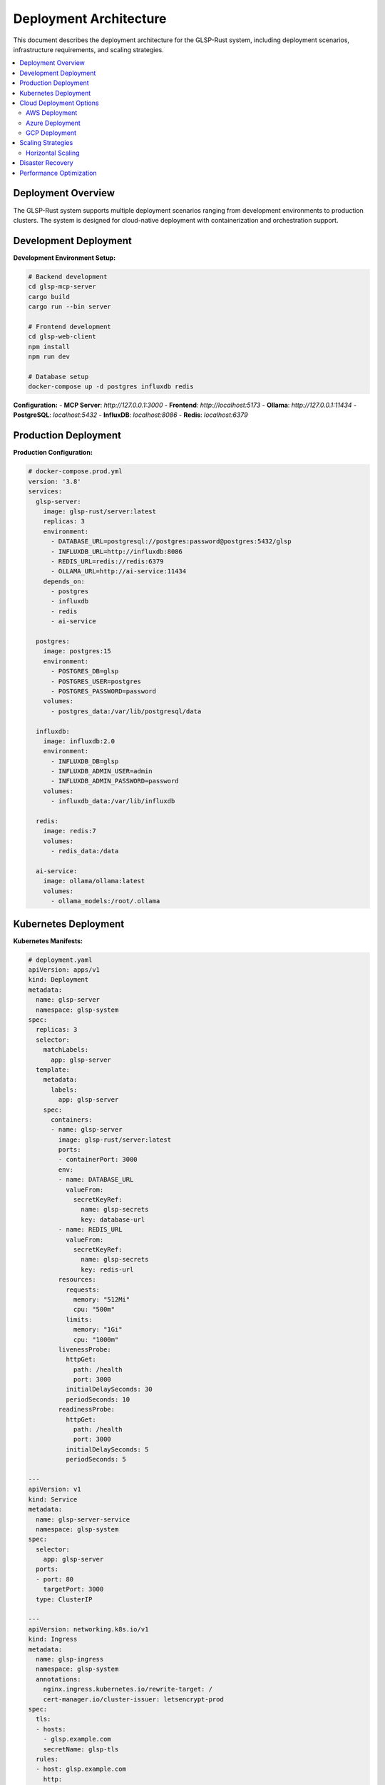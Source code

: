 Deployment Architecture
======================

This document describes the deployment architecture for the GLSP-Rust system, including deployment scenarios, infrastructure requirements, and scaling strategies.

.. contents::
   :local:
   :depth: 2

Deployment Overview
-------------------

The GLSP-Rust system supports multiple deployment scenarios ranging from development environments to production clusters. The system is designed for cloud-native deployment with containerization and orchestration support.

Development Deployment
----------------------

.. uml::
   :caption: Development Environment Deployment

   @startuml
   !theme plain
   
   node "Developer Machine" {
       component "Development Environment" {
           [Ollama LLM] as ollama_dev
           [GLSP-MCP Server] as glsp_dev
           [Web Frontend] as web_dev
           [PostgreSQL Dev] as pg_dev
           [InfluxDB Dev] as influx_dev
           [Redis Dev] as redis_dev
           [IDE/Editor] as ide
       }
   }
   
   node "Local Network" {
       [Network Router] as router
       [DNS Server] as dns
   }
   
   cloud "External Services" {
       [GitHub Repository] as github
       [Package Registries] as packages
       [Model Repositories] as models
   }
   
   ' Development connections
   ide --> glsp_dev : Development
   glsp_dev --> ollama_dev : AI Processing
   glsp_dev --> web_dev : Frontend Serving
   glsp_dev --> pg_dev : Data Storage
   glsp_dev --> influx_dev : Time-Series Data
   glsp_dev --> redis_dev : Caching
   
   ' Network connections
   router --> dns : Name Resolution
   router --> github : Source Code
   router --> packages : Dependencies
   router --> models : AI Models
   
   ' Development workflow
   ide --> github : Version Control
   glsp_dev --> packages : Runtime Dependencies
   ollama_dev --> models : Model Download
   
   @enduml

**Development Environment Setup:**

.. code-block:: bash

   # Backend development
   cd glsp-mcp-server
   cargo build
   cargo run --bin server

   # Frontend development
   cd glsp-web-client
   npm install
   npm run dev

   # Database setup
   docker-compose up -d postgres influxdb redis

**Configuration:**
- **MCP Server**: `http://127.0.0.1:3000`
- **Frontend**: `http://localhost:5173`
- **Ollama**: `http://127.0.0.1:11434`
- **PostgreSQL**: `localhost:5432`
- **InfluxDB**: `localhost:8086`
- **Redis**: `localhost:6379`

Production Deployment
---------------------

.. uml::
   :caption: Production Environment Deployment

   @startuml
   !theme plain
   
   cloud "Internet" {
       [External Users] as users
       [AI Agents] as ai_agents
       [API Clients] as api_clients
   }
   
   node "Load Balancer Tier" {
       [Application Load Balancer] as alb
       [SSL Termination] as ssl
       [WAF] as waf
   }
   
   node "Application Tier" {
       [GLSP-MCP Server 1] as glsp1
       [GLSP-MCP Server 2] as glsp2
       [GLSP-MCP Server 3] as glsp3
       [AI Service] as ai_service
       [WASM Registry] as wasm_registry
   }
   
   node "Web Tier" {
       [CDN] as cdn
       [Static Assets] as static
       [Frontend Bundle] as frontend
   }
   
   node "Database Tier" {
       [PostgreSQL Master] as pg_master
       [PostgreSQL Replica 1] as pg_replica1
       [PostgreSQL Replica 2] as pg_replica2
       [InfluxDB Cluster] as influx_cluster
       [Redis Cluster] as redis_cluster
   }
   
   node "Monitoring Tier" {
       [Prometheus] as prometheus
       [Grafana] as grafana
       [AlertManager] as alertmanager
       [Log Aggregator] as logs
   }
   
   node "Security Tier" {
       [Certificate Manager] as cert_mgr
       [Secret Manager] as secret_mgr
       [Backup Service] as backup
   }
   
   ' External connections
   users --> waf
   ai_agents --> waf
   api_clients --> waf
   
   ' Load balancer tier
   waf --> ssl
   ssl --> alb
   
   ' Application tier
   alb --> glsp1
   alb --> glsp2
   alb --> glsp3
   glsp1 --> ai_service
   glsp2 --> ai_service
   glsp3 --> ai_service
   glsp1 --> wasm_registry
   glsp2 --> wasm_registry
   glsp3 --> wasm_registry
   
   ' Web tier
   cdn --> static
   static --> frontend
   
   ' Database tier
   glsp1 --> pg_master
   glsp2 --> pg_master
   glsp3 --> pg_master
   pg_master --> pg_replica1
   pg_master --> pg_replica2
   glsp1 --> influx_cluster
   glsp2 --> influx_cluster
   glsp3 --> influx_cluster
   glsp1 --> redis_cluster
   glsp2 --> redis_cluster
   glsp3 --> redis_cluster
   
   ' Monitoring tier
   prometheus --> glsp1
   prometheus --> glsp2
   prometheus --> glsp3
   prometheus --> pg_master
   prometheus --> influx_cluster
   prometheus --> redis_cluster
   grafana --> prometheus
   alertmanager --> prometheus
   logs --> glsp1
   logs --> glsp2
   logs --> glsp3
   
   ' Security tier
   cert_mgr --> ssl
   secret_mgr --> glsp1
   secret_mgr --> glsp2
   secret_mgr --> glsp3
   backup --> pg_master
   backup --> influx_cluster
   backup --> redis_cluster
   
   @enduml

**Production Configuration:**

.. code-block:: yaml

   # docker-compose.prod.yml
   version: '3.8'
   services:
     glsp-server:
       image: glsp-rust/server:latest
       replicas: 3
       environment:
         - DATABASE_URL=postgresql://postgres:password@postgres:5432/glsp
         - INFLUXDB_URL=http://influxdb:8086
         - REDIS_URL=redis://redis:6379
         - OLLAMA_URL=http://ai-service:11434
       depends_on:
         - postgres
         - influxdb
         - redis
         - ai-service
       
     postgres:
       image: postgres:15
       environment:
         - POSTGRES_DB=glsp
         - POSTGRES_USER=postgres
         - POSTGRES_PASSWORD=password
       volumes:
         - postgres_data:/var/lib/postgresql/data
       
     influxdb:
       image: influxdb:2.0
       environment:
         - INFLUXDB_DB=glsp
         - INFLUXDB_ADMIN_USER=admin
         - INFLUXDB_ADMIN_PASSWORD=password
       volumes:
         - influxdb_data:/var/lib/influxdb
         
     redis:
       image: redis:7
       volumes:
         - redis_data:/data
         
     ai-service:
       image: ollama/ollama:latest
       volumes:
         - ollama_models:/root/.ollama

Kubernetes Deployment
----------------------

.. uml::
   :caption: Kubernetes Deployment Architecture

   @startuml
   !theme plain
   
   package "Kubernetes Cluster" {
       package "Namespace: glsp-system" {
           [Ingress Controller] as ingress
           [Service Mesh] as mesh
           
           package "Application Pods" {
               [GLSP Server Pod 1] as pod1
               [GLSP Server Pod 2] as pod2
               [GLSP Server Pod 3] as pod3
               [AI Service Pod] as ai_pod
               [WASM Registry Pod] as wasm_pod
           }
           
           package "Database Pods" {
               [PostgreSQL Pod] as pg_pod
               [InfluxDB Pod] as influx_pod
               [Redis Pod] as redis_pod
           }
           
           package "Monitoring Pods" {
               [Prometheus Pod] as prom_pod
               [Grafana Pod] as grafana_pod
               [AlertManager Pod] as alert_pod
           }
           
           package "Storage" {
               [Persistent Volume 1] as pv1
               [Persistent Volume 2] as pv2
               [Persistent Volume 3] as pv3
               [ConfigMaps] as config
               [Secrets] as secrets
           }
       }
   }
   
   cloud "External Traffic" {
       [Users] as users
       [AI Agents] as agents
   }
   
   ' External connections
   users --> ingress
   agents --> ingress
   
   ' Ingress to services
   ingress --> mesh
   mesh --> pod1
   mesh --> pod2
   mesh --> pod3
   
   ' Application to services
   pod1 --> ai_pod
   pod2 --> ai_pod
   pod3 --> ai_pod
   pod1 --> wasm_pod
   pod2 --> wasm_pod
   pod3 --> wasm_pod
   
   ' Database connections
   pod1 --> pg_pod
   pod2 --> pg_pod
   pod3 --> pg_pod
   pod1 --> influx_pod
   pod2 --> influx_pod
   pod3 --> influx_pod
   pod1 --> redis_pod
   pod2 --> redis_pod
   pod3 --> redis_pod
   
   ' Monitoring connections
   prom_pod --> pod1
   prom_pod --> pod2
   prom_pod --> pod3
   prom_pod --> pg_pod
   prom_pod --> influx_pod
   prom_pod --> redis_pod
   grafana_pod --> prom_pod
   alert_pod --> prom_pod
   
   ' Storage connections
   pg_pod --> pv1
   influx_pod --> pv2
   redis_pod --> pv3
   pod1 --> config
   pod2 --> config
   pod3 --> config
   pod1 --> secrets
   pod2 --> secrets
   pod3 --> secrets
   
   @enduml

**Kubernetes Manifests:**

.. code-block:: yaml

   # deployment.yaml
   apiVersion: apps/v1
   kind: Deployment
   metadata:
     name: glsp-server
     namespace: glsp-system
   spec:
     replicas: 3
     selector:
       matchLabels:
         app: glsp-server
     template:
       metadata:
         labels:
           app: glsp-server
       spec:
         containers:
         - name: glsp-server
           image: glsp-rust/server:latest
           ports:
           - containerPort: 3000
           env:
           - name: DATABASE_URL
             valueFrom:
               secretKeyRef:
                 name: glsp-secrets
                 key: database-url
           - name: REDIS_URL
             valueFrom:
               secretKeyRef:
                 name: glsp-secrets
                 key: redis-url
           resources:
             requests:
               memory: "512Mi"
               cpu: "500m"
             limits:
               memory: "1Gi"
               cpu: "1000m"
           livenessProbe:
             httpGet:
               path: /health
               port: 3000
             initialDelaySeconds: 30
             periodSeconds: 10
           readinessProbe:
             httpGet:
               path: /health
               port: 3000
             initialDelaySeconds: 5
             periodSeconds: 5

   ---
   apiVersion: v1
   kind: Service
   metadata:
     name: glsp-server-service
     namespace: glsp-system
   spec:
     selector:
       app: glsp-server
     ports:
     - port: 80
       targetPort: 3000
     type: ClusterIP

   ---
   apiVersion: networking.k8s.io/v1
   kind: Ingress
   metadata:
     name: glsp-ingress
     namespace: glsp-system
     annotations:
       nginx.ingress.kubernetes.io/rewrite-target: /
       cert-manager.io/cluster-issuer: letsencrypt-prod
   spec:
     tls:
     - hosts:
       - glsp.example.com
       secretName: glsp-tls
     rules:
     - host: glsp.example.com
       http:
         paths:
         - path: /
           pathType: Prefix
           backend:
             service:
               name: glsp-server-service
               port:
                 number: 80

Cloud Deployment Options
-------------------------

AWS Deployment
~~~~~~~~~~~~~~

.. uml::
   :caption: AWS Cloud Deployment

   @startuml
   !theme plain
   
   package "AWS Region" {
       package "VPC" {
           package "Public Subnet" {
               [Application Load Balancer] as alb
               [NAT Gateway] as nat
               [Internet Gateway] as igw
           }
           
           package "Private Subnet 1" {
               [ECS Cluster] as ecs1
               [RDS Master] as rds_master
               [ElastiCache] as elasticache
           }
           
           package "Private Subnet 2" {
               [ECS Cluster] as ecs2
               [RDS Replica] as rds_replica
               [InfluxDB] as influx_aws
           }
       }
       
       package "AWS Services" {
           [CloudWatch] as cloudwatch
           [Systems Manager] as ssm
           [Secrets Manager] as secrets_aws
           [S3] as s3
           [CloudFront] as cloudfront
       }
   }
   
   cloud "Internet" {
       [Users] as users_aws
   }
   
   ' Internet connections
   users_aws --> igw
   igw --> alb
   alb --> ecs1
   alb --> ecs2
   
   ' Private subnet connections
   ecs1 --> rds_master
   ecs2 --> rds_master
   rds_master --> rds_replica
   ecs1 --> elasticache
   ecs2 --> elasticache
   ecs1 --> influx_aws
   ecs2 --> influx_aws
   
   ' AWS services
   ecs1 --> cloudwatch
   ecs2 --> cloudwatch
   ecs1 --> ssm
   ecs2 --> ssm
   ecs1 --> secrets_aws
   ecs2 --> secrets_aws
   s3 --> cloudfront
   cloudfront --> users_aws
   
   @enduml

**AWS ECS Task Definition:**

.. code-block:: json

   {
     "family": "glsp-server",
     "networkMode": "awsvpc",
     "requiresCompatibilities": ["FARGATE"],
     "cpu": "1024",
     "memory": "2048",
     "executionRoleArn": "arn:aws:iam::123456789012:role/ecsTaskExecutionRole",
     "taskRoleArn": "arn:aws:iam::123456789012:role/ecsTaskRole",
     "containerDefinitions": [
       {
         "name": "glsp-server",
         "image": "123456789012.dkr.ecr.us-east-1.amazonaws.com/glsp-server:latest",
         "portMappings": [
           {
             "containerPort": 3000,
             "protocol": "tcp"
           }
         ],
         "environment": [
           {
             "name": "AWS_REGION",
             "value": "us-east-1"
           }
         ],
         "secrets": [
           {
             "name": "DATABASE_URL",
             "valueFrom": "arn:aws:secretsmanager:us-east-1:123456789012:secret:glsp/database-url"
           }
         ],
         "logConfiguration": {
           "logDriver": "awslogs",
           "options": {
             "awslogs-group": "/ecs/glsp-server",
             "awslogs-region": "us-east-1",
             "awslogs-stream-prefix": "ecs"
           }
         }
       }
     ]
   }

Azure Deployment
~~~~~~~~~~~~~~~~

.. uml::
   :caption: Azure Cloud Deployment

   @startuml
   !theme plain
   
   package "Azure Resource Group" {
       package "Virtual Network" {
           package "Public Subnet" {
               [Application Gateway] as app_gateway
               [Load Balancer] as lb_azure
           }
           
           package "Private Subnet" {
               [AKS Cluster] as aks
               [Azure SQL] as sql_azure
               [Redis Cache] as redis_azure
               [InfluxDB VM] as influx_azure
           }
       }
       
       package "Azure Services" {
           [Azure Monitor] as monitor_azure
           [Key Vault] as keyvault
           [Storage Account] as storage_azure
           [CDN] as cdn_azure
           [Container Registry] as acr
       }
   }
   
   cloud "Internet" {
       [Users] as users_azure
   }
   
   ' Internet connections
   users_azure --> app_gateway
   app_gateway --> lb_azure
   lb_azure --> aks
   
   ' Private subnet connections
   aks --> sql_azure
   aks --> redis_azure
   aks --> influx_azure
   
   ' Azure services
   aks --> monitor_azure
   aks --> keyvault
   aks --> storage_azure
   acr --> aks
   cdn_azure --> users_azure
   
   @enduml

GCP Deployment
~~~~~~~~~~~~~~

.. uml::
   :caption: Google Cloud Platform Deployment

   @startuml
   !theme plain
   
   package "GCP Project" {
       package "VPC Network" {
           package "Public Subnet" {
               [Cloud Load Balancer] as clb
               [Cloud CDN] as cdn_gcp
           }
           
           package "Private Subnet" {
               [GKE Cluster] as gke
               [Cloud SQL] as sql_gcp
               [Memorystore] as memorystore
               [Compute Engine] as compute_gcp
           }
       }
       
       package "GCP Services" {
           [Cloud Monitoring] as monitoring_gcp
           [Secret Manager] as secrets_gcp
           [Cloud Storage] as storage_gcp
           [Container Registry] as gcr
           [Cloud Build] as build_gcp
       }
   }
   
   cloud "Internet" {
       [Users] as users_gcp
   }
   
   ' Internet connections
   users_gcp --> clb
   clb --> gke
   cdn_gcp --> users_gcp
   
   ' Private subnet connections
   gke --> sql_gcp
   gke --> memorystore
   gke --> compute_gcp
   
   ' GCP services
   gke --> monitoring_gcp
   gke --> secrets_gcp
   gke --> storage_gcp
   gcr --> gke
   build_gcp --> gcr
   
   @enduml

Scaling Strategies
------------------

Horizontal Scaling
~~~~~~~~~~~~~~~~~~

.. uml::
   :caption: Horizontal Scaling Architecture

   @startuml
   !theme plain
   
   [Load Balancer] as lb
   
   package "Application Tier" {
       [Instance 1] as app1
       [Instance 2] as app2
       [Instance 3] as app3
       [Instance N] as appN
   }
   
   package "Database Tier" {
       [Master DB] as db_master
       [Replica 1] as db_replica1
       [Replica 2] as db_replica2
       [Cache Cluster] as cache
   }
   
   package "Monitoring" {
       [Metrics Collector] as metrics
       [Auto Scaler] as scaler
   }
   
   lb --> app1
   lb --> app2
   lb --> app3
   lb --> appN
   
   app1 --> db_master
   app2 --> db_replica1
   app3 --> db_replica2
   appN --> cache
   
   metrics --> app1
   metrics --> app2
   metrics --> app3
   metrics --> appN
   
   scaler --> metrics
   scaler --> lb
   
   @enduml

**Auto-scaling Configuration:**

.. code-block:: yaml

   # HorizontalPodAutoscaler
   apiVersion: autoscaling/v2
   kind: HorizontalPodAutoscaler
   metadata:
     name: glsp-server-hpa
     namespace: glsp-system
   spec:
     scaleTargetRef:
       apiVersion: apps/v1
       kind: Deployment
       name: glsp-server
     minReplicas: 3
     maxReplicas: 10
     metrics:
     - type: Resource
       resource:
         name: cpu
         target:
           type: Utilization
           averageUtilization: 70
     - type: Resource
       resource:
         name: memory
         target:
           type: Utilization
           averageUtilization: 80
     behavior:
       scaleDown:
         stabilizationWindowSeconds: 300
         policies:
         - type: Percent
           value: 50
           periodSeconds: 60
       scaleUp:
         stabilizationWindowSeconds: 60
         policies:
         - type: Percent
           value: 100
           periodSeconds: 30

Disaster Recovery
-----------------

.. uml::
   :caption: Disaster Recovery Architecture

   @startuml
   !theme plain
   
   package "Primary Region" {
       [Primary Application] as primary_app
       [Primary Database] as primary_db
       [Primary Cache] as primary_cache
       [Primary Storage] as primary_storage
   }
   
   package "Secondary Region" {
       [Secondary Application] as secondary_app
       [Secondary Database] as secondary_db
       [Secondary Cache] as secondary_cache
       [Secondary Storage] as secondary_storage
   }
   
   package "Backup Region" {
       [Backup Storage] as backup_storage
       [Archive Storage] as archive_storage
   }
   
   package "Monitoring" {
       [Health Check] as health
       [Failover Controller] as failover
   }
   
   cloud "Global Users" {
       [Traffic Manager] as traffic
       [Users] as users_dr
   }
   
   ' Normal operations
   users_dr --> traffic
   traffic --> primary_app
   primary_app --> primary_db
   primary_app --> primary_cache
   primary_app --> primary_storage
   
   ' Replication
   primary_db --> secondary_db : Replication
   primary_storage --> secondary_storage : Replication
   primary_storage --> backup_storage : Backup
   backup_storage --> archive_storage : Archive
   
   ' Monitoring and failover
   health --> primary_app
   health --> secondary_app
   failover --> health
   failover --> traffic
   
   ' Disaster recovery
   traffic --> secondary_app : Failover
   secondary_app --> secondary_db
   secondary_app --> secondary_cache
   secondary_app --> secondary_storage
   
   @enduml

**Disaster Recovery Procedures:**

1. **Monitoring and Detection:**
   - Health checks every 30 seconds
   - Automated alerting on failures
   - Manual override capabilities

2. **Failover Process:**
   - DNS failover to secondary region
   - Database promotion from replica to master
   - Cache warm-up procedures
   - Application deployment verification

3. **Recovery Procedures:**
   - Data synchronization between regions
   - Rollback procedures for failed deployments
   - Service restoration verification
   - Post-incident analysis and improvements

Performance Optimization
------------------------

**Caching Strategy:**

.. uml::
   :caption: Multi-Level Caching Architecture

   @startuml
   !theme plain
   
   [Client] as client
   
   package "Caching Layers" {
       [CDN Cache] as cdn
       [Application Cache] as app_cache
       [Database Cache] as db_cache
       [Memory Cache] as mem_cache
   }
   
   package "Data Sources" {
       [Database] as database
       [File System] as filesystem
       [External APIs] as apis
   }
   
   client --> cdn
   cdn --> app_cache
   app_cache --> mem_cache
   mem_cache --> db_cache
   db_cache --> database
   app_cache --> filesystem
   app_cache --> apis
   
   @enduml

**Monitoring and Observability:**

.. code-block:: yaml

   # monitoring-stack.yaml
   apiVersion: v1
   kind: ConfigMap
   metadata:
     name: prometheus-config
     namespace: glsp-system
   data:
     prometheus.yml: |
       global:
         scrape_interval: 15s
         evaluation_interval: 15s
       rule_files:
         - "glsp_rules.yml"
       scrape_configs:
         - job_name: 'glsp-server'
           static_configs:
             - targets: ['glsp-server-service:80']
           metrics_path: '/metrics'
           scrape_interval: 5s
         - job_name: 'postgres'
           static_configs:
             - targets: ['postgres-exporter:9187']
         - job_name: 'redis'
           static_configs:
             - targets: ['redis-exporter:9121']

This comprehensive deployment architecture documentation provides detailed guidance for deploying the GLSP-Rust system across different environments and cloud platforms, ensuring scalability, reliability, and performance optimization.